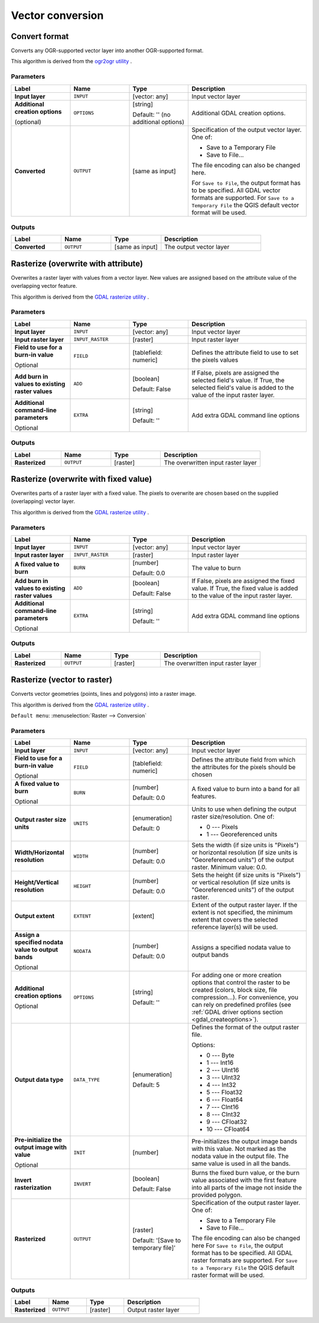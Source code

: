 Vector conversion
=================

.. only:: html

   .. contents::
      :local:
      :depth: 1


.. _gdalconvertformat:

Convert format
--------------
Converts any OGR-supported vector layer into another OGR-supported format.

This algorithm is derived from the
`ogr2ogr utility <https://gdal.org/ogr2ogr.html>`_ .

Parameters
..........

.. list-table::
   :header-rows: 1
   :widths: 20 20 20 40
   :stub-columns: 0

   * - Label
     - Name
     - Type
     - Description
   * - **Input layer**
     - ``INPUT``
     - [vector: any]
     - Input vector layer
   * - **Additional creation options**

       (optional)
     - ``OPTIONS``
     - [string]

       Default: '' (no additional options)
     - Additional GDAL creation options.
   * - **Converted**
     - ``OUTPUT``
     - [same as input]
     - Specification of the output vector layer.
       One of:

       * Save to a Temporary File
       * Save to File...

       The file encoding can also be changed here.

       For ``Save to File``, the output format has to be specified.
       All GDAL vector formats are supported.
       For ``Save to a Temporary File`` the QGIS default vector format
       will be used.

Outputs
.......

.. list-table::
   :header-rows: 1
   :widths: 20 20 20 40
   :stub-columns: 0

   * - Label
     - Name
     - Type
     - Description
   * - **Converted**
     - ``OUTPUT``
     - [same as input]
     - The output vector layer


.. _gdalrasterize_over:

Rasterize (overwrite with attribute)
------------------------------------
Overwrites a raster layer with values from a vector layer.
New values are assigned based on the attribute value of
the overlapping vector feature.

This algorithm is derived from the
`GDAL rasterize utility <https://gdal.org/gdal_rasterize.html>`_ .

Parameters
..........

.. list-table::
   :header-rows: 1
   :widths: 20 20 20 40
   :stub-columns: 0

   *  - Label
      - Name
      - Type
      - Description
   *  - **Input layer**
      - ``INPUT``
      - [vector: any]
      - Input vector layer
   *  - **Input raster layer**
      - ``INPUT_RASTER``
      - [raster]
      - Input raster layer
   *  - **Field to use for a burn-in value**

        Optional
      - ``FIELD``
      - [tablefield: numeric]
      - Defines the attribute field to use to set the pixels values
   *  - **Add burn in values to existing raster values**
      - ``ADD``
      - [boolean]

        Default: False
      - If False, pixels are assigned the selected field's value.
        If True, the selected field's value is added to the value
        of the input raster layer.
   *  - **Additional command-line parameters**

        Optional
      - ``EXTRA``
      - [string]

        Default: ''
      - Add extra GDAL command line options

Outputs
.......

.. list-table::
   :header-rows: 1
   :widths: 20 20 20 40
   :stub-columns: 0

   *  - Label
      - Name
      - Type
      - Description
   *  - **Rasterized**
      - ``OUTPUT``
      - [raster]
      - The overwritten input raster layer


.. _gdalrasterize_over_fixed_value:

Rasterize (overwrite with fixed value)
--------------------------------------
Overwrites parts of a raster layer with a fixed value.
The pixels to overwrite are chosen based on the supplied (overlapping)
vector layer.

This algorithm is derived from the
`GDAL rasterize utility <https://gdal.org/gdal_rasterize.html>`_ .

Parameters
..........

.. list-table::
   :header-rows: 1
   :widths: 20 20 20 40
   :stub-columns: 0

   *  - Label
      - Name
      - Type
      - Description
   *  - **Input layer**
      - ``INPUT``
      - [vector: any]
      - Input vector layer
   *  - **Input raster layer**
      - ``INPUT_RASTER``
      - [raster]
      - Input raster layer
   *  - **A fixed value to burn**
      - ``BURN``
      - [number]

        Default: 0.0
      - The value to burn
   *  - **Add burn in values to existing raster values**
      - ``ADD``
      - [boolean]

        Default: False
      - If False, pixels are assigned the fixed value.
        If True, the fixed value is added to the value of
        the input raster layer.
   *  - **Additional command-line parameters**

        Optional
      - ``EXTRA``
      - [string]

        Default: ''
      - Add extra GDAL command line options

Outputs
.......

.. list-table::
   :header-rows: 1
   :widths: 20 20 20 40
   :stub-columns: 0

   *  - Label
      - Name
      - Type
      - Description
   *  - **Rasterized**
      - ``OUTPUT``
      - [raster]
      - The overwritten input raster layer


.. _gdalrasterize:

Rasterize (vector to raster)
----------------------------
Converts vector geometries (points, lines and polygons) into a raster image.

This algorithm is derived from the
`GDAL rasterize utility <https://gdal.org/gdal_rasterize.html>`_ .

``Default menu``: :menuselection:`Raster --> Conversion`

Parameters
..........

.. list-table::
   :header-rows: 1
   :widths: 20 20 20 40
   :stub-columns: 0

   * - Label
     - Name
     - Type
     - Description
   * - **Input layer**
     - ``INPUT``
     - [vector: any]
     - Input vector layer
   * - **Field to use for a burn-in value**

       Optional
     - ``FIELD``
     - [tablefield: numeric]
     - Defines the attribute field from which the attributes for
       the pixels should be chosen
   * - **A fixed value to burn**

       Optional
     - ``BURN``
     - [number]

       Default: 0.0
     - A fixed value to burn into a band for all features.
   * - **Output raster size units**
     - ``UNITS``
     - [enumeration]

       Default: 0
     - Units to use when defining the output raster size/resolution. One of:

       * 0 --- Pixels
       * 1 --- Georeferenced units

   * - **Width/Horizontal resolution**
     - ``WIDTH``
     - [number]

       Default: 0.0
     - Sets the width (if size units is "Pixels") or horizontal
       resolution (if size units is "Georeferenced units") of the
       output raster. Minimum value: 0.0.
   * - **Height/Vertical resolution**
     - ``HEIGHT``
     - [number]

       Default: 0.0
     - Sets the height (if size units is "Pixels") or vertical
       resolution (if size units is "Georeferenced units") of the
       output raster.
   * - **Output extent**
     - ``EXTENT``
     - [extent]
     - Extent of the output raster layer. If the extent is not specified,
       the minimum extent that covers the selected reference layer(s)
       will be used.
   * - **Assign a specified nodata value to output bands**

       Optional
     - ``NODATA``
     - [number]

       Default: 0.0
     - Assigns a specified nodata value to output bands
   * - **Additional creation options**

       Optional
     - ``OPTIONS``
     - [string]

       Default: ''
     - For adding one or more creation options that control the
       raster to be created (colors, block size, file
       compression...).
       For convenience, you can rely on predefined profiles (see
       :ref:`GDAL driver options section <gdal_createoptions>`).
   * - **Output data type**
     - ``DATA_TYPE``
     - [enumeration]

       Default: 5
     - Defines the format of the output raster file.

       Options:

       * 0 --- Byte
       * 1 --- Int16
       * 2 --- UInt16
       * 3 --- UInt32
       * 4 --- Int32
       * 5 --- Float32
       * 6 --- Float64
       * 7 --- CInt16
       * 8 --- CInt32
       * 9 --- CFloat32
       * 10 --- CFloat64

   * - **Pre-initialize the output image with value**

       Optional
     - ``INIT``
     - [number]
     - Pre-initializes the output image bands with this value.
       Not marked as the nodata value in the output file.
       The same value is used in all the bands.
   * - **Invert rasterization**
     - ``INVERT``
     - [boolean]

       Default: False
     - Burns the fixed burn value, or the burn value associated
       with the first feature into all parts of the image not
       inside the provided polygon.
   * - **Rasterized**
     - ``OUTPUT``
     - [raster]

       Default: '[Save to temporary file]'
     - Specification of the output raster layer.
       One of:

       * Save to a Temporary File
       * Save to File...

       The file encoding can also be changed here
       For ``Save to File``, the output format has to be specified.
       All GDAL raster formats are supported.
       For ``Save to a Temporary File`` the QGIS default raster format
       will be used.

Outputs
.......

.. list-table::
   :header-rows: 1
   :widths: 20 20 20 40
   :stub-columns: 0

   * - Label
     - Name
     - Type
     - Description
   * - **Rasterized**
     - ``OUTPUT``
     - [raster]
     - Output raster layer
